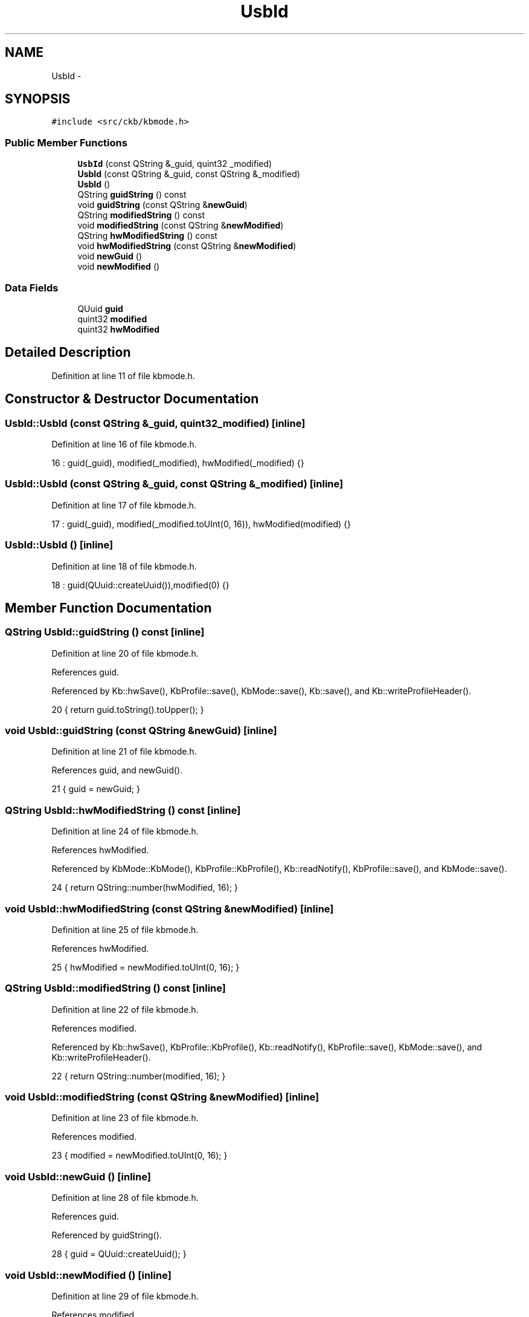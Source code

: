 .TH "UsbId" 3 "Mon Jun 5 2017" "Version beta-v0.2.8+testing at branch macrotime.0.2.thread" "ckb-next" \" -*- nroff -*-
.ad l
.nh
.SH NAME
UsbId \- 
.SH SYNOPSIS
.br
.PP
.PP
\fC#include <src/ckb/kbmode\&.h>\fP
.SS "Public Member Functions"

.in +1c
.ti -1c
.RI "\fBUsbId\fP (const QString &_guid, quint32 _modified)"
.br
.ti -1c
.RI "\fBUsbId\fP (const QString &_guid, const QString &_modified)"
.br
.ti -1c
.RI "\fBUsbId\fP ()"
.br
.ti -1c
.RI "QString \fBguidString\fP () const "
.br
.ti -1c
.RI "void \fBguidString\fP (const QString &\fBnewGuid\fP)"
.br
.ti -1c
.RI "QString \fBmodifiedString\fP () const "
.br
.ti -1c
.RI "void \fBmodifiedString\fP (const QString &\fBnewModified\fP)"
.br
.ti -1c
.RI "QString \fBhwModifiedString\fP () const "
.br
.ti -1c
.RI "void \fBhwModifiedString\fP (const QString &\fBnewModified\fP)"
.br
.ti -1c
.RI "void \fBnewGuid\fP ()"
.br
.ti -1c
.RI "void \fBnewModified\fP ()"
.br
.in -1c
.SS "Data Fields"

.in +1c
.ti -1c
.RI "QUuid \fBguid\fP"
.br
.ti -1c
.RI "quint32 \fBmodified\fP"
.br
.ti -1c
.RI "quint32 \fBhwModified\fP"
.br
.in -1c
.SH "Detailed Description"
.PP 
Definition at line 11 of file kbmode\&.h\&.
.SH "Constructor & Destructor Documentation"
.PP 
.SS "UsbId::UsbId (const QString &_guid, quint32_modified)\fC [inline]\fP"

.PP
Definition at line 16 of file kbmode\&.h\&.
.PP
.nf
16 : guid(_guid), modified(_modified), hwModified(_modified) {}
.fi
.SS "UsbId::UsbId (const QString &_guid, const QString &_modified)\fC [inline]\fP"

.PP
Definition at line 17 of file kbmode\&.h\&.
.PP
.nf
17 : guid(_guid), modified(_modified\&.toUInt(0, 16)), hwModified(modified) {}
.fi
.SS "UsbId::UsbId ()\fC [inline]\fP"

.PP
Definition at line 18 of file kbmode\&.h\&.
.PP
.nf
18 : guid(QUuid::createUuid()),modified(0) {}
.fi
.SH "Member Function Documentation"
.PP 
.SS "QString UsbId::guidString () const\fC [inline]\fP"

.PP
Definition at line 20 of file kbmode\&.h\&.
.PP
References guid\&.
.PP
Referenced by Kb::hwSave(), KbProfile::save(), KbMode::save(), Kb::save(), and Kb::writeProfileHeader()\&.
.PP
.nf
20 { return guid\&.toString()\&.toUpper(); }
.fi
.SS "void UsbId::guidString (const QString &newGuid)\fC [inline]\fP"

.PP
Definition at line 21 of file kbmode\&.h\&.
.PP
References guid, and newGuid()\&.
.PP
.nf
21 { guid = newGuid; }
.fi
.SS "QString UsbId::hwModifiedString () const\fC [inline]\fP"

.PP
Definition at line 24 of file kbmode\&.h\&.
.PP
References hwModified\&.
.PP
Referenced by KbMode::KbMode(), KbProfile::KbProfile(), Kb::readNotify(), KbProfile::save(), and KbMode::save()\&.
.PP
.nf
24 { return QString::number(hwModified, 16); }
.fi
.SS "void UsbId::hwModifiedString (const QString &newModified)\fC [inline]\fP"

.PP
Definition at line 25 of file kbmode\&.h\&.
.PP
References hwModified\&.
.PP
.nf
25 { hwModified = newModified\&.toUInt(0, 16); }
.fi
.SS "QString UsbId::modifiedString () const\fC [inline]\fP"

.PP
Definition at line 22 of file kbmode\&.h\&.
.PP
References modified\&.
.PP
Referenced by Kb::hwSave(), KbProfile::KbProfile(), Kb::readNotify(), KbProfile::save(), KbMode::save(), and Kb::writeProfileHeader()\&.
.PP
.nf
22 { return QString::number(modified, 16); }
.fi
.SS "void UsbId::modifiedString (const QString &newModified)\fC [inline]\fP"

.PP
Definition at line 23 of file kbmode\&.h\&.
.PP
References modified\&.
.PP
.nf
23 { modified = newModified\&.toUInt(0, 16); }
.fi
.SS "void UsbId::newGuid ()\fC [inline]\fP"

.PP
Definition at line 28 of file kbmode\&.h\&.
.PP
References guid\&.
.PP
Referenced by guidString()\&.
.PP
.nf
28 { guid = QUuid::createUuid(); }
.fi
.SS "void UsbId::newModified ()\fC [inline]\fP"

.PP
Definition at line 29 of file kbmode\&.h\&.
.PP
References modified\&.
.PP
Referenced by KbProfile::save(), and KbMode::save()\&.
.PP
.nf
29 { quint32 newMod; do { newMod = qrand(); } while(newMod == modified); modified = newMod; }
.fi
.SH "Field Documentation"
.PP 
.SS "QUuid UsbId::guid"

.PP
Definition at line 12 of file kbmode\&.h\&.
.PP
Referenced by KbProfile::find(), Kb::find(), guidString(), KbMode::KbMode(), KbProfile::KbProfile(), newGuid(), KbWidget::on_modesList_customContextMenuRequested(), KbWidget::on_modesList_itemChanged(), KbWidget::on_modesList_itemClicked(), KbProfileDialog::on_profileList_customContextMenuRequested(), KbProfileDialog::on_profileList_itemChanged(), KbProfileDialog::on_profileList_itemClicked(), KbWidget::profileChanged(), Kb::readNotify(), and KbProfileDialog::repopulate()\&.
.SS "quint32 UsbId::hwModified"

.PP
Definition at line 14 of file kbmode\&.h\&.
.PP
Referenced by hwModifiedString(), Kb::hwSave(), KbMode::KbMode(), and KbProfile::KbProfile()\&.
.SS "quint32 UsbId::modified"

.PP
Definition at line 13 of file kbmode\&.h\&.
.PP
Referenced by Kb::hwSave(), KbMode::KbMode(), KbProfile::KbProfile(), modifiedString(), and newModified()\&.

.SH "Author"
.PP 
Generated automatically by Doxygen for ckb-next from the source code\&.
